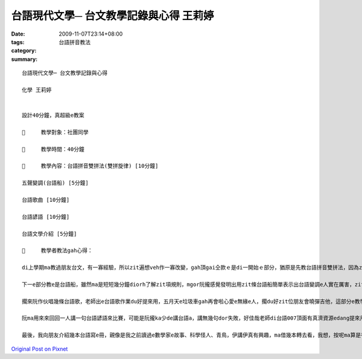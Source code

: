 台語現代文學─ 台文教學記錄與心得  王莉婷
############################################################

:date: 2009-11-07T23:14+08:00
:tags: 
:category: 台語拼音教法
:summary: 


:: 

  台語現代文學─ 台文教學記錄與心得

  化學 王莉婷


  設計40分鐘，真超級e教案

  	教學對象：社團同學

  	教學時間：40分鐘

  	教學內容：台語拼音雙拼法(雙拼旋律) [10分鐘]

  五聲變調(台語船) [5分鐘]

  台語歌曲 [10分鐘]

  台語諺語 [10分鐘]

  台語文學介紹 [5分鐘]

  	教學者教法gah心得：

  di上學期ma教過朋友台文，有一寡經驗，所以zit遍想veh作一寡改變，gah頂gai仝款ｅ是di一開始ｅ部分，猶原是先教台語拼音雙拼法，因為zit位社團e朋友本底diorh會曉講台語，只不過gah我仝款是細漢ka有de講，大漢了後sua 無啥de講，所以iah算是有基礎e台語拼音學習者，只用了短短仔十分鐘diorh學ga差不多lo，伊e學習速度比我原先設想e緊真濟，伊講學台語e拼音並無親像伊一開始想e困難。

  下一e部分教e是台語船，雖然ma是短短幾分鐘diorh了解zit項規則，mgor阮攏感覺發明出用zit條台語船簡單表示出台語變調e人實在厲害，zit條船e巧妙關係ho阮感覺真正神奇，上完課了後阮gor拚死de想veh找出是m是會有例外sua攏失敗。

  擱來阮作伙唱幾條台語歌，老師出e台語歌作業du好提來用，五月天e垃圾車gah再會啦心愛e無緣e人，擱du好zit位朋友會曉彈吉他，這部分e教學是更加趣味lo。

  阮ma用來來回回一人講一句台語諺語來比賽，可能是阮攏ka少de講台語a，講無幾句dor失敗，好佳哉老師di台語007頂面有真濟資源edang提來用。

  最後，我向朋友介紹幾本台語寫e冊，親像是我之前讀過e數學家e故事、科學怪人、青鳥，伊講伊真有興趣，ma借幾本轉去看，我想，按呢ma算是有成功吧！



`Original Post on Pixnet <http://daiqi007.pixnet.net/blog/post/29730774>`_